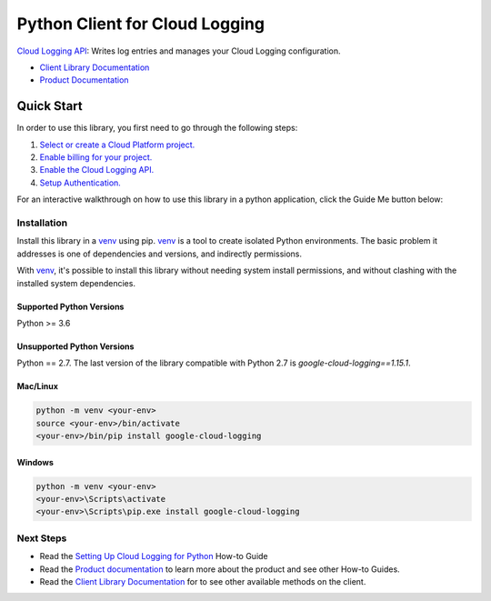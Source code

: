 Python Client for Cloud Logging
=====================================

|pypi| |versions|

`Cloud Logging API`_: Writes log entries and manages your Cloud
Logging configuration.

- `Client Library Documentation`_
- `Product Documentation`_

.. |pypi| image:: https://img.shields.io/pypi/v/google-cloud-logging.svg
   :target: https://pypi.org/project/google-cloud-logging/
.. |versions| image:: https://img.shields.io/pypi/pyversions/google-cloud-logging.svg
   :target: https://pypi.org/project/google-cloud-logging/
.. _Cloud Logging API: https://cloud.google.com/logging
.. _Client Library Documentation: https://googleapis.dev/python/logging/latest
.. _Product Documentation:  https://cloud.google.com/logging/docs
.. _Setting Up Cloud Logging for Python: https://cloud.google.com/logging/docs/setup/python
.. _Python's standard logging library: https://docs.python.org/2/library/logging.html

Quick Start
-----------

In order to use this library, you first need to go through the following steps:

1. `Select or create a Cloud Platform project.`_
2. `Enable billing for your project.`_
3. `Enable the Cloud Logging API.`_
4. `Setup Authentication.`_

.. _Select or create a Cloud Platform project.: https://console.cloud.google.com/project
.. _Enable billing for your project.: https://cloud.google.com/billing/docs/how-to/modify-project#enable_billing_for_a_project
.. _Enable the Cloud Logging API.:  https://cloud.google.com/logging
.. _Setup Authentication.: https://googleapis.dev/python/google-api-core/latest/auth.html

For an interactive walkthrough on how to use this library in a python application, click the Guide Me button below:

|guide|

.. |guide| image:: _static/guide-me.png
   :target: https://console.cloud.google.com/?walkthrough_id=logging__logging-python

Installation
~~~~~~~~~~~~

Install this library in a `venv`_ using pip. `venv`_ is a tool to
create isolated Python environments. The basic problem it addresses is one of
dependencies and versions, and indirectly permissions.

With `venv`_, it's possible to install this library without needing system
install permissions, and without clashing with the installed system
dependencies.

.. _`venv`: https://docs.python.org/3/library/venv.html


Supported Python Versions
^^^^^^^^^^^^^^^^^^^^^^^^^
Python >= 3.6

Unsupported Python Versions
^^^^^^^^^^^^^^^^^^^^^^^^^^^
Python == 2.7. The last version of the library compatible with Python 2.7 is `google-cloud-logging==1.15.1`.


Mac/Linux
^^^^^^^^^

.. code-block:: console

    python -m venv <your-env>
    source <your-env>/bin/activate
    <your-env>/bin/pip install google-cloud-logging


Windows
^^^^^^^

.. code-block:: console

    python -m venv <your-env>
    <your-env>\Scripts\activate
    <your-env>\Scripts\pip.exe install google-cloud-logging

Next Steps
~~~~~~~~~~

-  Read the `Setting Up Cloud Logging for Python`_ How-to Guide
-  Read the `Product documentation`_ to learn more about the product and see
   other How-to Guides.
-  Read the `Client Library Documentation`_ for to see other available
   methods on the client.
